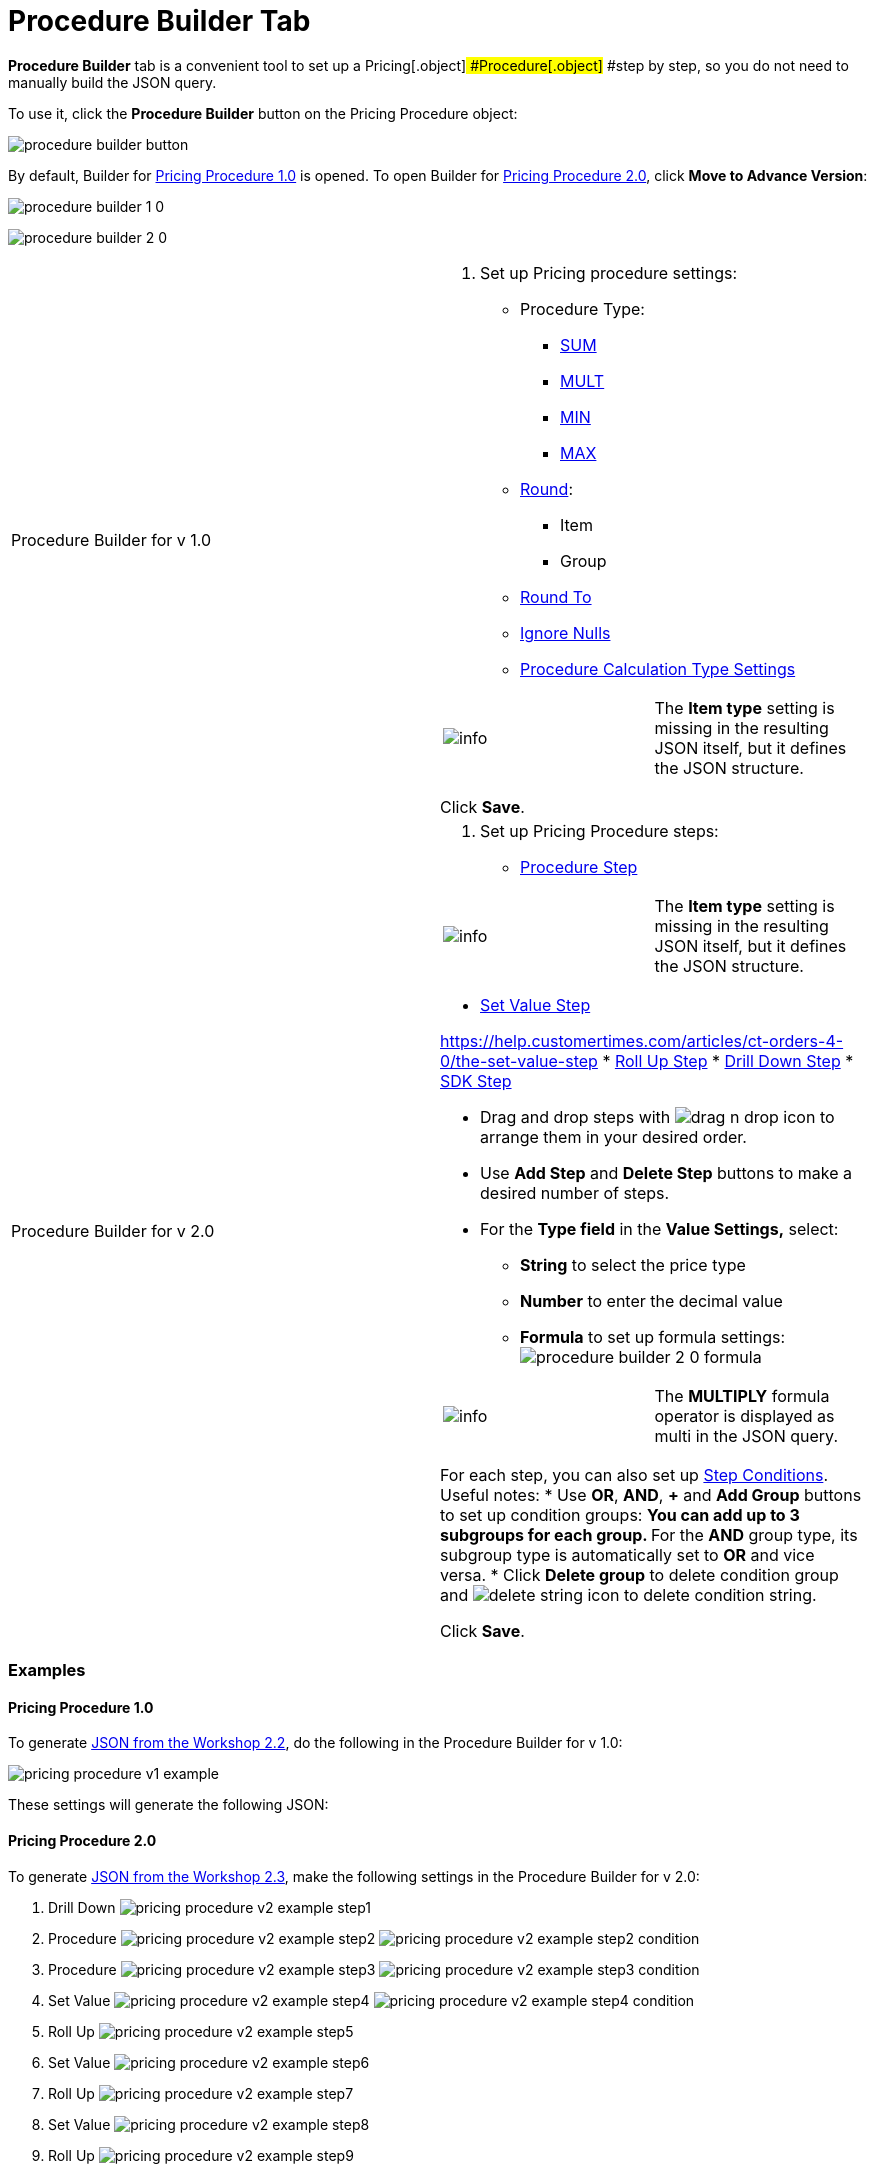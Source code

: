 = Procedure Builder Tab

*Procedure Builder* tab is a convenient tool to set up a
Pricing[.object]# #Procedure[.object]# #step by step, so
you do not need to manually build the JSON query.

To use it, click the *Procedure Builder* button on the
[.object]#Pricing Procedure# object:

image:procedure-builder-button.png[]



By default, Builder for link:pricing-procedure-v-1[Pricing
Procedure 1.0] is opened. To open Builder
for link:pricing-procedure-2-0-head[Pricing Procedure 2.0], click
*Move to Advance Version*:



image:procedure-builder-1-0.png[]



image:procedure-builder-2-0.png[]



[width="100%",cols="50%,50%",]
|===
|Procedure Builder for v 1.0 a|
. Set up Pricing procedure settings: 
* Procedure Type:
** link:example-sum[SUM]
** link:example-mult[MULT]
** link:example-min[MIN]
** link:example-max[MAX]
* link:example-round-roundto[Round]:
** Item
** Group
* link:example-round-roundto[Round To]
* link:example-isignorenulls[Ignore Nulls]
* link:procedure-calculation-type-fields-reference[Procedure
Calculation Type Settings]

[cols=",",]
!===
!image:info.png[] !The *Item
type* setting is missing in the resulting JSON itself, but it defines
the JSON structure.
!===

Click *Save*.

|Procedure Builder for v 2.0 a|
. Set up Pricing Procedure steps:
* https://help.customertimes.com/articles/ct-orders-4-0/the-procedure-step[Procedure
Step]

[cols=",",]
!===
!image:info.png[] !The *Item
type* setting is missing in the resulting JSON itself, but it defines
the JSON structure.
!===
* https://help.customertimes.com/articles/ct-orders-4-0/the-set-value-step[Set
Value Step]

https://help.customertimes.com/articles/ct-orders-4-0/the-set-value-step[]
* https://help.customertimes.com/articles/ct-orders-4-0/the-roll-up-step[Roll
Up Step]
* https://help.customertimes.com/articles/ct-orders-4-0/the-drill-down-step[Drill
Down Step]
* https://help.customertimes.com/articles/ct-orders-4-0/the-sdk-step[SDK
Step]

** Drag and drop steps
with image:drag-n-drop-icon.png[] to
arrange them in your desired order.
** Use *Add Step* and *Delete Step* buttons to make a desired number of
steps.
** For the *Type field* in the *Value Settings,* select:
*** *String* to select the price type
*** *Number* to enter the decimal value
*** *Formula* to set up formula settings:
image:procedure-builder-2-0-formula.png[]

[cols=",",]
!===
!image:info.png[] !The
*MULTIPLY* formula operator is displayed as multi in the JSON query.
!===

For each step, you can also set
up https://help.customertimes.com/articles/ct-orders-4-0/step-conditions[Step
Conditions]. Useful notes:
* Use *OR*, *AND*, *{plus}* and *Add Group* buttons to set up condition
groups:
** You can add up to 3 subgroups for each group.
** For the *AND* group type, its subgroup type is automatically set to
*OR* and vice versa.
* Click *Delete group* to delete condition group
and image:delete-string-icon.png[]
to delete condition string.



Click *Save*.

|===



[[h2__1406500097]]
=== Examples

[[h3_98762040]]
==== Pricing Procedure 1.0

To generate link:setting-up-a-pricing-procedure-2-2[JSON from the
Workshop 2.2], do the following in the Procedure Builder for v 1.0:

image:pricing_procedure_v1_example.png[]

These settings will generate the following JSON:



[[h3_98762009]]
==== Pricing Procedure 2.0

To generate link:setting-up-a-pricing-procedure-2-3[JSON from the
Workshop 2.3], make the following settings in the Procedure Builder for
v 2.0:

. Drill Down
image:pricing_procedure_v2_example_step1.png[]
. Procedure
image:pricing_procedure_v2_example_step2.png[] image:pricing_procedure_v2_example_step2-condition.png[]
. Procedure
image:pricing_procedure_v2_example_step3.png[] image:pricing_procedure_v2_example_step3-condition.png[]
. Set Value
image:pricing_procedure_v2_example_step4.png[] image:pricing_procedure_v2_example_step4-condition.png[]
. Roll Up
image:pricing_procedure_v2_example_step5.png[]
. Set Value
image:pricing_procedure_v2_example_step6.png[]
. Roll Up
image:pricing_procedure_v2_example_step7.png[]
. Set Value
image:pricing_procedure_v2_example_step8.png[]
. Roll Up
image:pricing_procedure_v2_example_step9.png[]

These settings will generate the following JSON:

[{plus}] link:javascript:void(0)[Click to expand a JSON]

.[-] Click to hide[%collapsible] ====

====



See also:

* link:pricing-procedure-v-1[Pricing Procedure v. 1.0]
* link:pricing-procedure-2-0-head[Pricing Procedure v. 2.0]
